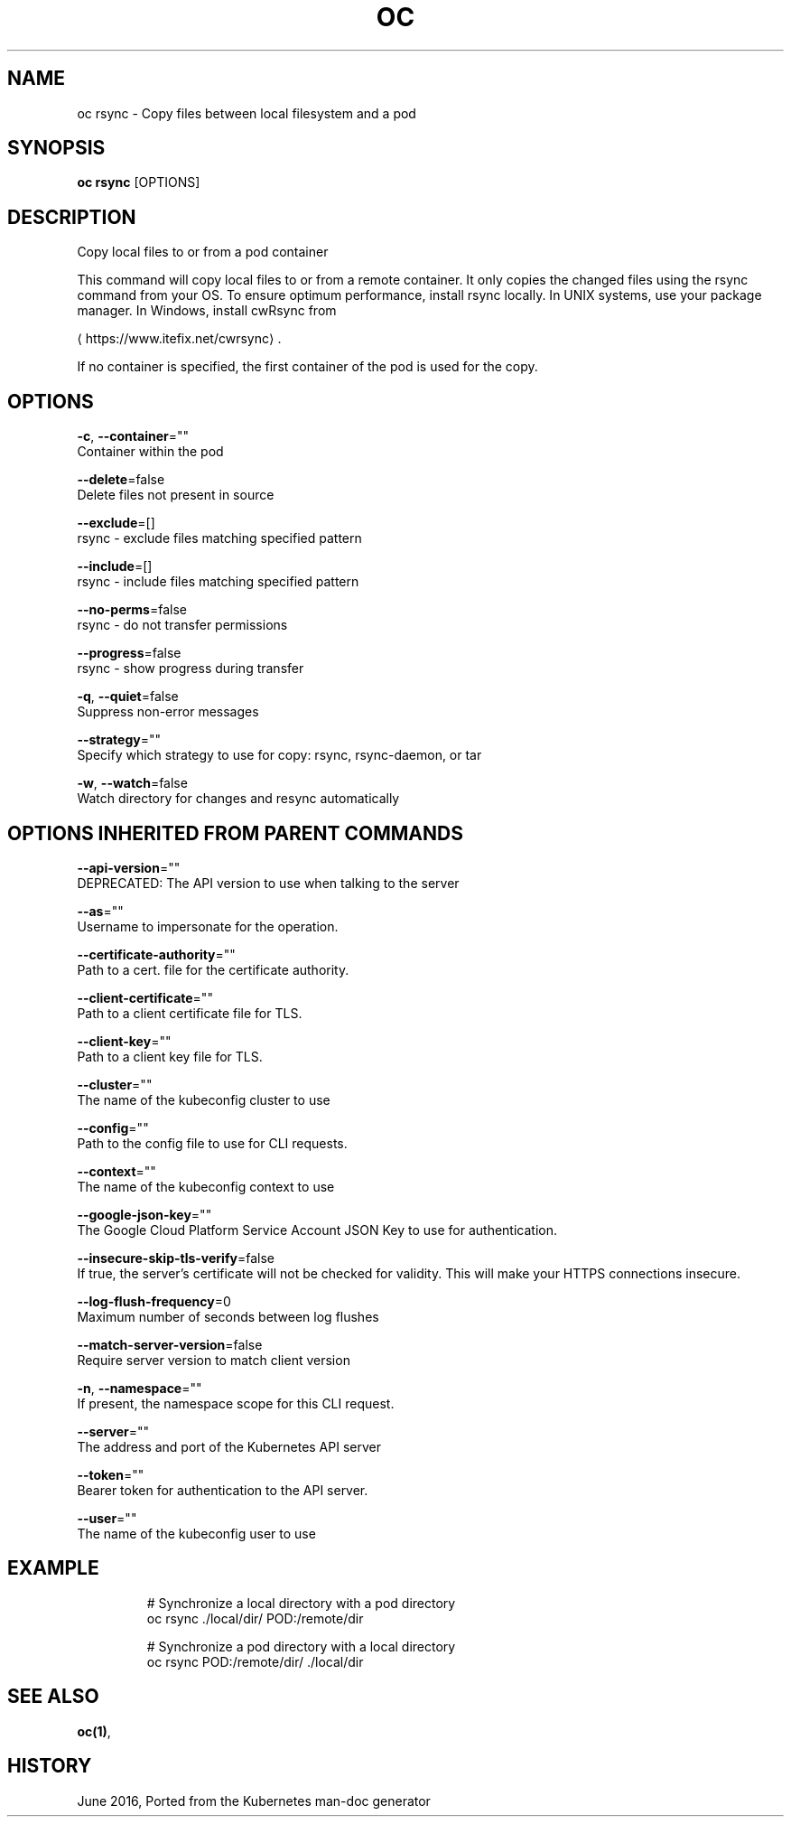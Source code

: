 .TH "OC" "1" " Openshift CLI User Manuals" "Openshift" "June 2016"  ""


.SH NAME
.PP
oc rsync \- Copy files between local filesystem and a pod


.SH SYNOPSIS
.PP
\fBoc rsync\fP [OPTIONS]


.SH DESCRIPTION
.PP
Copy local files to or from a pod container

.PP
This command will copy local files to or from a remote container.
It only copies the changed files using the rsync command from your OS.
To ensure optimum performance, install rsync locally. In UNIX systems,
use your package manager. In Windows, install cwRsync from

\[la]https://www.itefix.net/cwrsync\[ra].

.PP
If no container is specified, the first container of the pod is used
for the copy.


.SH OPTIONS
.PP
\fB\-c\fP, \fB\-\-container\fP=""
    Container within the pod

.PP
\fB\-\-delete\fP=false
    Delete files not present in source

.PP
\fB\-\-exclude\fP=[]
    rsync \- exclude files matching specified pattern

.PP
\fB\-\-include\fP=[]
    rsync \- include files matching specified pattern

.PP
\fB\-\-no\-perms\fP=false
    rsync \- do not transfer permissions

.PP
\fB\-\-progress\fP=false
    rsync \- show progress during transfer

.PP
\fB\-q\fP, \fB\-\-quiet\fP=false
    Suppress non\-error messages

.PP
\fB\-\-strategy\fP=""
    Specify which strategy to use for copy: rsync, rsync\-daemon, or tar

.PP
\fB\-w\fP, \fB\-\-watch\fP=false
    Watch directory for changes and resync automatically


.SH OPTIONS INHERITED FROM PARENT COMMANDS
.PP
\fB\-\-api\-version\fP=""
    DEPRECATED: The API version to use when talking to the server

.PP
\fB\-\-as\fP=""
    Username to impersonate for the operation.

.PP
\fB\-\-certificate\-authority\fP=""
    Path to a cert. file for the certificate authority.

.PP
\fB\-\-client\-certificate\fP=""
    Path to a client certificate file for TLS.

.PP
\fB\-\-client\-key\fP=""
    Path to a client key file for TLS.

.PP
\fB\-\-cluster\fP=""
    The name of the kubeconfig cluster to use

.PP
\fB\-\-config\fP=""
    Path to the config file to use for CLI requests.

.PP
\fB\-\-context\fP=""
    The name of the kubeconfig context to use

.PP
\fB\-\-google\-json\-key\fP=""
    The Google Cloud Platform Service Account JSON Key to use for authentication.

.PP
\fB\-\-insecure\-skip\-tls\-verify\fP=false
    If true, the server's certificate will not be checked for validity. This will make your HTTPS connections insecure.

.PP
\fB\-\-log\-flush\-frequency\fP=0
    Maximum number of seconds between log flushes

.PP
\fB\-\-match\-server\-version\fP=false
    Require server version to match client version

.PP
\fB\-n\fP, \fB\-\-namespace\fP=""
    If present, the namespace scope for this CLI request.

.PP
\fB\-\-server\fP=""
    The address and port of the Kubernetes API server

.PP
\fB\-\-token\fP=""
    Bearer token for authentication to the API server.

.PP
\fB\-\-user\fP=""
    The name of the kubeconfig user to use


.SH EXAMPLE
.PP
.RS

.nf

  # Synchronize a local directory with a pod directory
  oc rsync ./local/dir/ POD:/remote/dir

  # Synchronize a pod directory with a local directory
  oc rsync POD:/remote/dir/ ./local/dir

.fi
.RE


.SH SEE ALSO
.PP
\fBoc(1)\fP,


.SH HISTORY
.PP
June 2016, Ported from the Kubernetes man\-doc generator
